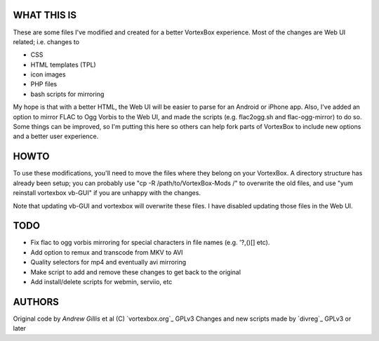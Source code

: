 WHAT THIS IS
------------

These are some files I've modified and created for a better VortexBox experience.  Most of the changes are Web UI related; i.e. changes to  

- CSS
- HTML templates (TPL)
- icon images
- PHP files
- bash scripts for mirroring  

My hope is that with a better HTML, the Web UI will be easier to parse for an Android or iPhone app.  Also, I've added an option to mirror FLAC to Ogg Vorbis to the Web UI, and made the scripts (e.g. flac2ogg.sh and flac-ogg-mirror) to do so. Some things can be improved, so I'm putting this here so others can help fork parts of VortexBox to include new options and a better user experience.

HOWTO
------

To use these modifications, you'll need to move the files where they belong on your VortexBox.  A directory structure has already been setup; you can probably use "cp -R /path/to/VortexBox-Mods /" to overwrite the old files, and use "yum reinstall vortexbox vb-GUI" if you are unhappy with the changes. 

Note that updating vb-GUI and vortexbox will overwrite these files.  I have disabled updating those files in the Web UI.

TODO
----

- Fix flac to ogg vorbis mirroring for special characters in file names (e.g. '?,()[] etc).
- Add option to remux and transcode from MKV to AVI
- Quality selectors for mp4 and eventually avi mirroring
- Make script to add and remove these changes to get back to the original
- Add install/delete scripts for webmin, serviio, etc

AUTHORS
-------

Original code by `Andrew Gillis` et al (C) `vortexbox.org`_ GPLv3
Changes and new scripts made by `divreg`_ GPLv3 or later

.. _vortexbox.org site: http://vortexbox.org
.. _Andrew Gillis mailto:andrew@vortexbox.org
.. _divreg mailto:wyatt.brege@gmail.com
